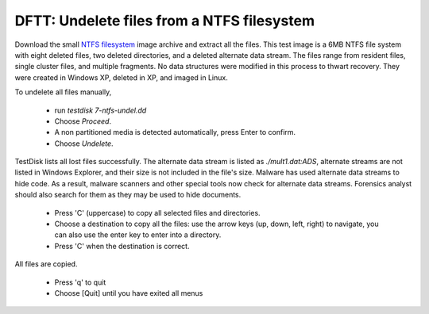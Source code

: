 DFTT: Undelete files from a NTFS filesystem
*******************************************
Download the small `NTFS filesystem <https://sourceforge.net/projects/dftt/files/Test%20Images/7_%20NTFS%20File%20Recovery%20%28and%20Leap%20Year%29%20%231/>`_ image archive and extract all the files. This test image is a 6MB NTFS file system with eight deleted files, two deleted directories, and a deleted alternate data stream. The files range from resident files, single cluster files, and multiple fragments. No data structures were modified in this process to thwart recovery. They were created in Windows XP, deleted in XP, and imaged in Linux.

To undelete all files manually,

 * run `testdisk 7-ntfs-undel.dd`
 * Choose `Proceed`.
 * A non partitioned media is detected automatically, press Enter to confirm.
 * Choose `Undelete`.

TestDisk lists all lost files successfully. The alternate data stream is listed as `./mult1.dat:ADS`, alternate streams are not listed in Windows Explorer, and their size is not included in the file's size. Malware has used alternate data streams to hide code. As a result, malware scanners and other special tools now check for alternate data streams. Forensics analyst should also search for them as they may be used to hide documents.

 * Press 'C' (uppercase) to copy all selected files and directories.
 * Choose a destination to copy all the files: use the arrow keys (up, down, left, right) to navigate, you can also use the enter key to enter into a directory.
 * Press 'C' when the destination is correct.

All files are copied.

 * Press 'q' to quit
 * Choose [Quit] until you have exited all menus

